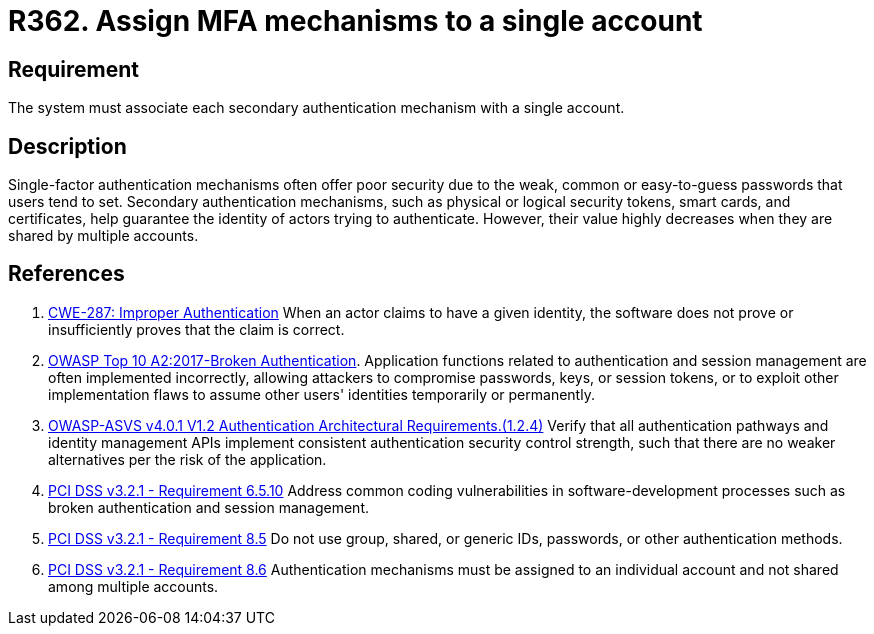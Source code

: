 :slug: rules/362/
:category: authentication
:description: This requirement establishes the importance of assigning MFA mechanisms to only one account.
:keywords: MFA, Authenticatino, Authenticator, Single, Account, ASVS, CWE, OWASP, PCI DSS, Rules, Ethical Hacking, Pentesting
:rules: yes

= R362. Assign MFA mechanisms to a single account

== Requirement

The system must associate each secondary authentication mechanism with a single
account.

== Description

Single-factor authentication mechanisms often offer poor security due to
the weak, common or easy-to-guess passwords that users tend to set.
Secondary authentication mechanisms,
such as physical or logical security tokens, smart cards, and certificates,
help guarantee the identity of actors trying to authenticate.
However, their value highly decreases when they are shared by multiple
accounts.

== References

. [[r1]] link:https://cwe.mitre.org/data/definitions/287.html[CWE-287: Improper Authentication]
When an actor claims to have a given identity,
the software does not prove or insufficiently proves that the claim is correct.

. [[r2]] link:https://owasp.org/www-project-top-ten/OWASP_Top_Ten_2017/Top_10-2017_A2-Broken_Authentication[OWASP Top 10 A2:2017-Broken Authentication].
Application functions related to authentication and session management are
often implemented incorrectly,
allowing attackers to compromise passwords, keys, or session tokens,
or to exploit other implementation flaws to assume other users' identities
temporarily or permanently.

. [[r3]] link:https://owasp.org/www-project-application-security-verification-standard/[OWASP-ASVS v4.0.1
V1.2 Authentication Architectural Requirements.(1.2.4)]
Verify that all authentication pathways and identity management APIs implement
consistent authentication security control strength,
such that there are no weaker alternatives per the risk of the application.

. [[r4]] link:https://www.pcisecuritystandards.org/documents/PCI_DSS_v3-2-1.pdf[PCI DSS v3.2.1 - Requirement 6.5.10]
Address common coding vulnerabilities in software-development processes such as
broken authentication and session management.

. [[r5]] link:https://www.pcisecuritystandards.org/documents/PCI_DSS_v3-2-1.pdf[PCI DSS v3.2.1 - Requirement 8.5]
Do not use group, shared, or generic IDs, passwords, or other authentication
methods.

. [[r6]] link:https://www.pcisecuritystandards.org/documents/PCI_DSS_v3-2-1.pdf[PCI DSS v3.2.1 - Requirement 8.6]
Authentication mechanisms must be assigned to an individual account and not
shared among multiple accounts.
